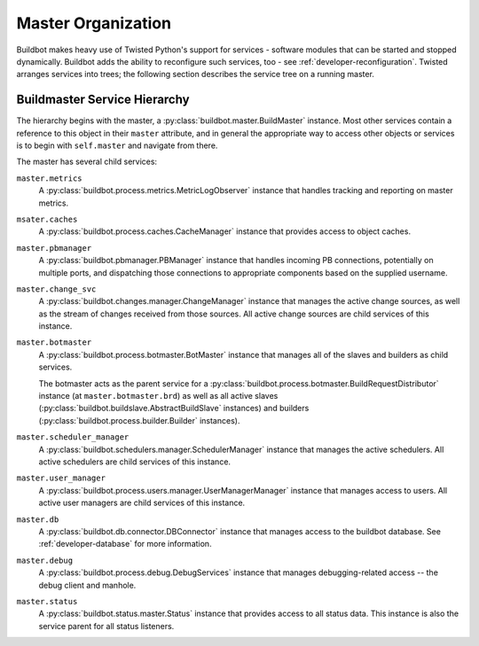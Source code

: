 .. _master-service-hierarchy:

Master Organization
===================

Buildbot makes heavy use of Twisted Python's support for services - software
modules that can be started and stopped dynamically.  Buildbot adds the ability
to reconfigure such services, too - see :ref:`developer-reconfiguration`.
Twisted arranges services into trees; the following section describes the
service tree on a running master.

Buildmaster Service Hierarchy
-----------------------------

The hierarchy begins with the master, a :py:class:`buildbot.master.BuildMaster`
instance.  Most other services contain a reference to this object in their
``master`` attribute, and in general the appropriate way to access other
objects or services is to begin with ``self.master`` and navigate from there.

The master has several child services:

``master.metrics``
    A :py:class:`buildbot.process.metrics.MetricLogObserver` instance that
    handles tracking and reporting on master metrics.

``msater.caches``
    A :py:class:`buildbot.process.caches.CacheManager` instance that provides
    access to object caches.

``master.pbmanager``
    A :py:class:`buildbot.pbmanager.PBManager` instance that handles incoming
    PB connections, potentially on multiple ports, and dispatching those
    connections to appropriate components based on the supplied username.

``master.change_svc``
    A :py:class:`buildbot.changes.manager.ChangeManager` instance that manages
    the active change sources, as well as the stream of changes received from
    those sources.  All active change sources are child services of this instance.

``master.botmaster``
    A :py:class:`buildbot.process.botmaster.BotMaster` instance that manages
    all of the slaves and builders as child services.

    The botmaster acts as the parent service for a
    :py:class:`buildbot.process.botmaster.BuildRequestDistributor` instance (at
    ``master.botmaster.brd``) as well as all active slaves
    (:py:class:`buildbot.buildslave.AbstractBuildSlave` instances) and builders
    (:py:class:`buildbot.process.builder.Builder` instances).

``master.scheduler_manager``
    A :py:class:`buildbot.schedulers.manager.SchedulerManager` instance that
    manages the active schedulers.  All active schedulers are child services of
    this instance.

``master.user_manager``
    A :py:class:`buildbot.process.users.manager.UserManagerManager` instance
    that manages access to users.  All active user managers are child services
    of this instance.

``master.db``
    A :py:class:`buildbot.db.connector.DBConnector` instance that manages
    access to the buildbot database.  See :ref:`developer-database` for more
    information.

``master.debug``
    A :py:class:`buildbot.process.debug.DebugServices` instance that manages
    debugging-related access -- the debug client and manhole.

``master.status``
    A :py:class:`buildbot.status.master.Status` instance that provides access
    to all status data.  This instance is also the service parent for all
    status listeners.
